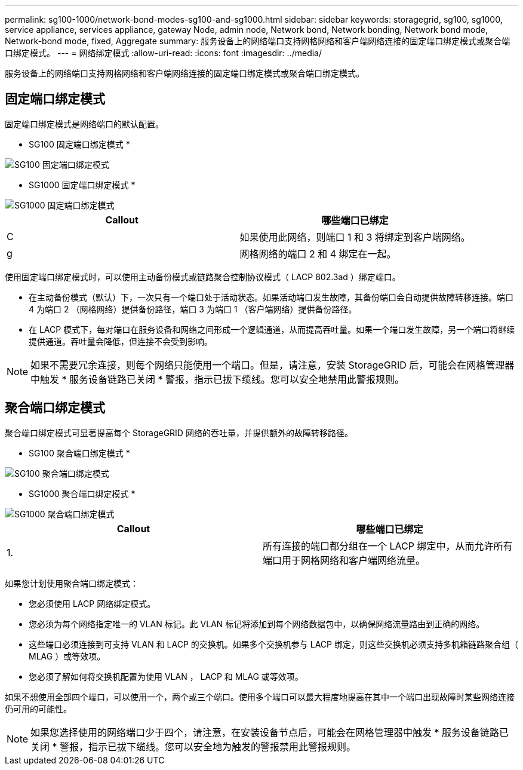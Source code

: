---
permalink: sg100-1000/network-bond-modes-sg100-and-sg1000.html 
sidebar: sidebar 
keywords: storagegrid, sg100, sg1000, service appliance, services appliance, gateway Node, admin node, Network bond, Network bonding, Network bond mode, Network-bond mode, fixed, Aggregate 
summary: 服务设备上的网络端口支持网格网络和客户端网络连接的固定端口绑定模式或聚合端口绑定模式。 
---
= 网络绑定模式
:allow-uri-read: 
:icons: font
:imagesdir: ../media/


[role="lead"]
服务设备上的网络端口支持网格网络和客户端网络连接的固定端口绑定模式或聚合端口绑定模式。



== 固定端口绑定模式

固定端口绑定模式是网络端口的默认配置。

* SG100 固定端口绑定模式 *

image::../media/sg100_fixed_port.png[SG100 固定端口绑定模式]

* SG1000 固定端口绑定模式 *

image::../media/sg1000_fixed_port.png[SG1000 固定端口绑定模式]

|===
| Callout | 哪些端口已绑定 


 a| 
C
 a| 
如果使用此网络，则端口 1 和 3 将绑定到客户端网络。



 a| 
g
 a| 
网格网络的端口 2 和 4 绑定在一起。

|===
使用固定端口绑定模式时，可以使用主动备份模式或链路聚合控制协议模式（ LACP 802.3ad ）绑定端口。

* 在主动备份模式（默认）下，一次只有一个端口处于活动状态。如果活动端口发生故障，其备份端口会自动提供故障转移连接。端口 4 为端口 2 （网格网络）提供备份路径，端口 3 为端口 1 （客户端网络）提供备份路径。
* 在 LACP 模式下，每对端口在服务设备和网络之间形成一个逻辑通道，从而提高吞吐量。如果一个端口发生故障，另一个端口将继续提供通道。吞吐量会降低，但连接不会受到影响。



NOTE: 如果不需要冗余连接，则每个网络只能使用一个端口。但是，请注意，安装 StorageGRID 后，可能会在网格管理器中触发 * 服务设备链路已关闭 * 警报，指示已拔下缆线。您可以安全地禁用此警报规则。



== 聚合端口绑定模式

聚合端口绑定模式可显著提高每个 StorageGRID 网络的吞吐量，并提供额外的故障转移路径。

* SG100 聚合端口绑定模式 *

image::../media/sg100_aggregate_ports.png[SG100 聚合端口绑定模式]

* SG1000 聚合端口绑定模式 *

image::../media/sg1000_aggregate_ports.png[SG1000 聚合端口绑定模式]

|===
| Callout | 哪些端口已绑定 


 a| 
1.
 a| 
所有连接的端口都分组在一个 LACP 绑定中，从而允许所有端口用于网格网络和客户端网络流量。

|===
如果您计划使用聚合端口绑定模式：

* 您必须使用 LACP 网络绑定模式。
* 您必须为每个网络指定唯一的 VLAN 标记。此 VLAN 标记将添加到每个网络数据包中，以确保网络流量路由到正确的网络。
* 这些端口必须连接到可支持 VLAN 和 LACP 的交换机。如果多个交换机参与 LACP 绑定，则这些交换机必须支持多机箱链路聚合组（ MLAG ）或等效项。
* 您必须了解如何将交换机配置为使用 VLAN ， LACP 和 MLAG 或等效项。


如果不想使用全部四个端口，可以使用一个，两个或三个端口。使用多个端口可以最大程度地提高在其中一个端口出现故障时某些网络连接仍可用的可能性。


NOTE: 如果您选择使用的网络端口少于四个，请注意，在安装设备节点后，可能会在网格管理器中触发 * 服务设备链路已关闭 * 警报，指示已拔下缆线。您可以安全地为触发的警报禁用此警报规则。
